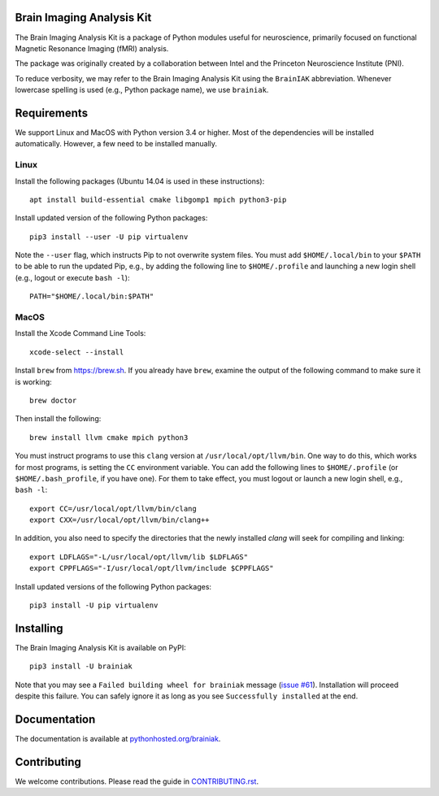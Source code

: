 Brain Imaging Analysis Kit
==========================

.. image:: https://badges.gitter.im/IntelPNI/brainiak.svg
   :alt: Join the chat at https://gitter.im/IntelPNI/brainiak
   :target: https://gitter.im/IntelPNI/brainiak?utm_source=badge&utm_medium=badge&utm_campaign=pr-badge&utm_content=badge

The Brain Imaging Analysis Kit is a package of Python modules useful for
neuroscience, primarily focused on functional Magnetic Resonance Imaging (fMRI)
analysis.

The package was originally created by a collaboration between Intel and the
Princeton Neuroscience Institute (PNI).

To reduce verbosity, we may refer to the Brain Imaging Analysis Kit using the
``BrainIAK`` abbreviation. Whenever lowercase spelling is used (e.g., Python
package name), we use ``brainiak``.


Requirements
============

We support Linux and MacOS with Python version 3.4 or higher. Most of the
dependencies will be installed automatically. However, a few need to be
installed manually.


Linux
-----

Install the following packages (Ubuntu 14.04 is used in these instructions)::

    apt install build-essential cmake libgomp1 mpich python3-pip

Install updated version of the following Python packages::

    pip3 install --user -U pip virtualenv

Note the ``--user`` flag, which instructs Pip to not overwrite system
files. You must add ``$HOME/.local/bin`` to your ``$PATH`` to be able to run
the updated Pip, e.g., by adding the following line to ``$HOME/.profile``
and launching a new login shell (e.g., logout or execute ``bash -l``)::

    PATH="$HOME/.local/bin:$PATH"


MacOS
-----

Install the Xcode Command Line Tools::

    xcode-select --install

Install ``brew`` from https://brew.sh. If you already have ``brew``, examine
the output of the following command to make sure it is working::

    brew doctor

Then install the following::

    brew install llvm cmake mpich python3

You must instruct programs to use this ``clang`` version at ``/usr/local/opt/llvm/bin``.
One way to do this, which
works for most programs, is setting the ``CC`` environment variable. You can
add the following lines to ``$HOME/.profile`` (or ``$HOME/.bash_profile``, if
you have one). For them to take effect, you must logout or launch a new login
shell, e.g., ``bash -l``::

    export CC=/usr/local/opt/llvm/bin/clang
    export CXX=/usr/local/opt/llvm/bin/clang++

In addition, you also need to specify the directories that the newly installed `clang`
will seek for compiling and linking::

    export LDFLAGS="-L/usr/local/opt/llvm/lib $LDFLAGS"
    export CPPFLAGS="-I/usr/local/opt/llvm/include $CPPFLAGS"

Install updated versions of the following Python packages::

    pip3 install -U pip virtualenv


Installing
==========

The Brain Imaging Analysis Kit is available on PyPI::

    pip3 install -U brainiak

Note that you may see a ``Failed building wheel for brainiak`` message (`issue
#61`_). Installation will proceed despite this failure. You can safely ignore it
as long as you see ``Successfully installed`` at the end.

.. _issue #61:
   https://github.com/IntelPNI/brainiak/issues/61

Documentation
=============

The documentation is available at `pythonhosted.org/brainiak`_.

.. _pythonhosted.org/brainiak:
    https://pythonhosted.org/brainiak


Contributing
============

We welcome contributions. Please read the guide in `CONTRIBUTING.rst`_.

.. _CONTRIBUTING.rst:
   https://github.com/IntelPNI/brainiak/blob/master/CONTRIBUTING.rst
